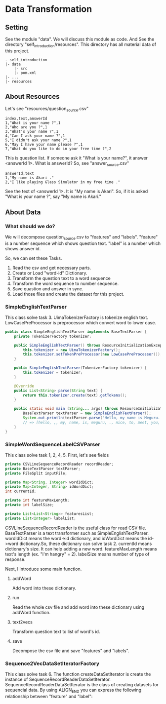 * Data Transformation
** Setting
   See the module "data". We will discuss this module as code.
   And See the directory "self_introduction/resources". This directory has all material data of this project.
   #+BEGIN_EXAMPLE
   - self_introduction
   |- data
       |- src
       |- pom.xml
   |- ...
   |- resources
   #+END_EXAMPLE
** About Resources
   Let's see "resources/question_source.csv"
   #+BEGIN_SRC csv
index,text,answerId
1,"What is your name ?",1
2,"Who are you ?",1
3,"What's your name ?",1
4,"Can I ask your name ?",1
5,"I didn't ask your name ?",1
6,"May I have your name please ?",1
7,"What do you like to do in your free time ?",2
   #+END_SRC
   This is question list. If someone ask it "What is your name?", it answer <answerId 1>.
   What is answerId? So, see "answer_source.csv"
   #+BEGIN_SRC csv
answerId,text
1,"My name is Akari ."
2,"I like playing Glass Simulator in my free time ."
   #+END_SRC
   See the text of <answerId 1>. It is "My name is Akari".
   So, if it is asked "What is your name ?", say "My name is Akari."
** About Data
*** What should we do?
    We will decompose question_source.csv to "features" and "labels".
    "feature" is a number sequence which shows question text.
    "label" is a number which shows answer id.  
    
    So, we can set these Tasks.
    1. Read the csv and get necessary parts.
    2. Create or Load "word-id" Dictionary.
    3. Transform the question text to a word sequence
    4. Transform the word sequence to number sequence.
    5. Save quastion and answer in sync.
    6. Load those files and create the dataset for this project.
*** SimpleEnglishTextParser
    This class solve task 3.
    UimaTokenizerFactory is tokenize english text. 
    LowCasePreProcessor is preprocessor which convert word to lower case.
    #+BEGIN_SRC java
public class SimpleEnglishTextParser implements BaseTextParser {
    private TokenizerFactory tokenizer;

    public SimpleEnglishTextParser() throws ResourceInitializationException {
        this.tokenizer = new UimaTokenizerFactory();
        this.tokenizer.setTokenPreProcessor(new LowCasePreProcessor());
    }

    public SimpleEnglishTextParser(TokenizerFactory tokenizer) {
        this.tokenizer = tokenizer;
    }

    @Override
    public List<String> parse(String text) {
        return this.tokenizer.create(text).getTokens();
    }

    public static void main (String... args) throws ResourceInitializationException {
        BaseTextParser textParser = new SimpleEnglishTextParser();
        System.out.println(textParser.parse("Hello, my name is Meguru. Nice to meet you."));
        // => [hello, ,, my, name, is, meguru, ., nice, to, meet, you, .]
    }
}
    #+END_SRC
*** SimpleWordSequenceLabelCSVParser
    This class solve task 1, 2, 4, 5.
    First, let's see fields
    #+BEGIN_SRC java
    private CSVLineSequenceRecordReader recordReader;
    private BaseTextParser textParser;
    private FileSplit inputFile;

    private Map<String, Integer> wordIdDict;
    private Map<Integer, String> idWordDict;
    int currentId;

    private int featureMaxLength;
    private int labelSize;

    private List<List<String>> featuresList;
    private List<Integer> labelList;
    #+END_SRC
    CSVLineSequenceRecordReader is the useful class for read CSV file.
    BaseTextParser is a text transformer such as SimpleEnglishTextParser.    
    wordIdDict means the word->id dictionary, and idWordDict means the id->word dictionary.So, these dictionary can solve task 2.
    currentId means dictionary's size. It can help adding a new word.
    featureMaxLength means text's length (ex. "I'm hangry" = 2).
    labelSize means number of type of response.
    
    Next, I introduce some main function.
**** addWord
     Add word into these dictionary.
**** run
     Read the whole csv file and add word into these dictionary using addWord function.
**** text2vecs
     Transform question text to list of word's id.
**** save
     Decompose the csv file and save "features" and "labels".
*** Sequence2VecDataSetIteratorFactory
    This class solve task 6.
    The function createDataSetIterator is create the instance of SequenceRecordReaderDataSetIterator.
    SequenceRecordReaderDataSetIterator is the class of creating datasets for sequencial data.
    By using ALIGN_END you can express the following relationship between "feature" and "label":
    [[../resources/many_to_one.png]]
